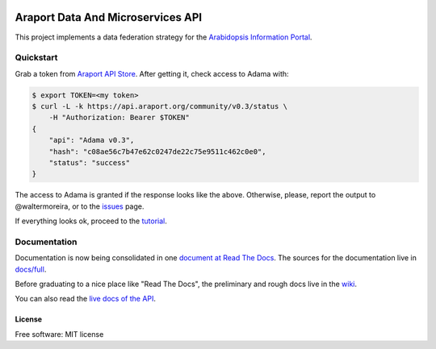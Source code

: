.. image:: docs/images/svg/adama-color.svg
   :alt: Logo

==================================
Araport Data And Microservices API
==================================

.. image:: https://badges.gitter.im/Join Chat.svg
   :target: https://gitter.im/Arabidopsis-Information-Portal?utm_source=badge&utm_medium=badge&utm_campaign=pr-badge&utm_content=badge
   
.. image:: http://img.shields.io/badge/version-0.3-brightgreen.svg
   :target: https://github.com/Arabidopsis-Information-Portal/adama

.. image:: https://readthedocs.org/projects/adama/badge/?version=latest
   :target: https://readthedocs.org/projects/adama/?badge=latest
   :alt: Documentation Status

This project implements a data federation strategy for the `Arabidopsis Information Portal`_.

Quickstart
==========

Grab a token from `Araport API Store`_.  After getting it, check access to Adama with:

.. code-block:: bash

   $ export TOKEN=<my token>
   $ curl -L -k https://api.araport.org/community/v0.3/status \
       -H "Authorization: Bearer $TOKEN"
   {
       "api": "Adama v0.3", 
       "hash": "c08ae56c7b47e62c0247de22c75e9511c462c0e0", 
       "status": "success"
   }   

The access to Adama is granted if the response looks like the above.  Otherwise, please, 
report the output to @waltermoreira, or to the issues_ page.

If everything looks ok, proceed to the tutorial_.

Documentation
=============

Documentation is now being consolidated in one `document at Read The Docs`_. 
The sources for the documentation live in `docs/full`_.  

Before graduating to a nice place like "Read The Docs", the preliminary and rough
docs live in the wiki_.

You can also read the `live docs of the API`_.


License
-------

Free software: MIT license

.. _wiki: https://github.com/Arabidopsis-Information-Portal/adama/wiki
.. _docs: https://github.com/Arabidopsis-Information-Portal/adama/tree/master/docs
.. _architecture: http://rawgit.com/waltermoreira/adama/master/docs/index.html
.. _Arabidopsis Information Portal: https://www.araport.org/
.. _Araport API Store: https://api.araport.org/store/
.. _ansible: http://www.ansible.com/
.. _quickstart: https://github.com/waltermoreira/adama/blob/master/QUICKSTART.rst
.. _issues: https://github.com/Arabidopsis-Information-Portal/adama/issues
.. _tutorial: http://adama.readthedocs.org/en/latest/tutorial.html
.. _live docs of the API: https://adama-dev.tacc.utexas.edu/api/adama.html
.. _document at Read The Docs: http://adama.readthedocs.org/en/latest/
.. _docs/full: https://github.com/Arabidopsis-Information-Portal/adama/tree/master/docs/full
